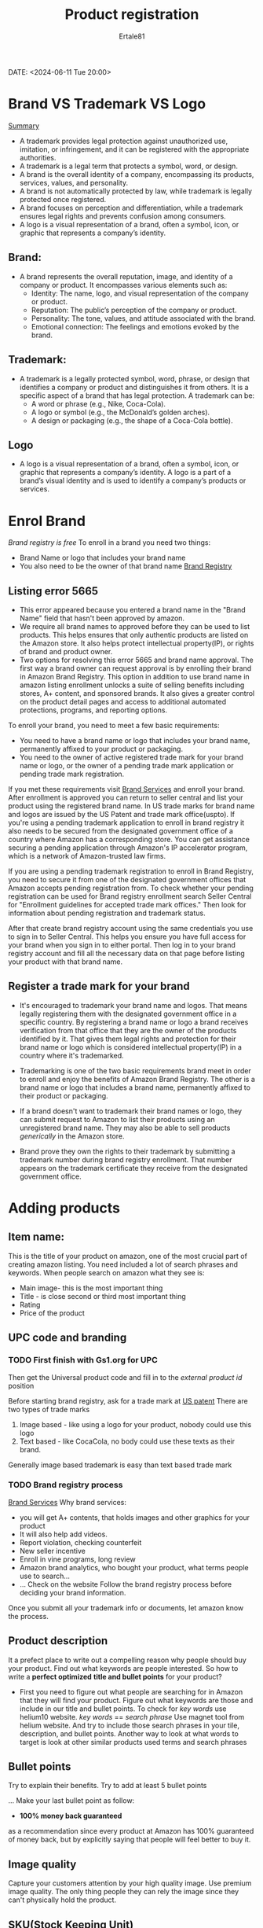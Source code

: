 #+AUTHOR: Ertale81
#+TITLE: Product registration
DATE: <2024-06-11 Tue 20:00>

* Brand VS Trademark VS Logo
  _Summary_
- A trademark provides legal protection against unauthorized use, imitation, or infringement, and it can be registered with the appropriate authorities.
- A trademark is a legal term that protects a symbol, word, or design.
- A brand is the overall identity of a company, encompassing its products, services, values, and personality.
- A brand is not automatically protected by law, while trademark is legally protected once registered.
- A brand focuses on perception and differentiation, while a trademark ensures legal rights and prevents confusion among consumers.
- A logo is a visual representation of a brand, often a symbol, icon, or graphic that represents a company’s identity.
  
** Brand:
- A brand represents the overall reputation, image, and identity of a company or product. It encompasses various elements such as:
  + Identity: The name, logo, and visual representation of the company or product.
  + Reputation: The public’s perception of the company or product.
  + Personality: The tone, values, and attitude associated with the brand.
  + Emotional connection: The feelings and emotions evoked by the brand.

** Trademark:
- A trademark is a legally protected symbol, word, phrase, or design that identifies a company or product and distinguishes it from others. It is a specific aspect of a brand that has legal protection. A trademark can be:
  + A word or phrase (e.g., Nike, Coca-Cola).
  + A logo or symbol (e.g., the McDonald’s golden arches).
  + A design or packaging (e.g., the shape of a Coca-Cola bottle).
** Logo
- A logo is a visual representation of a brand, often a symbol, icon, or graphic that represents a company’s identity. A logo is a part of a brand’s visual identity and is used to identify a company’s products or services.

* Enrol Brand
/Brand registry is free/
To enroll in a brand you need two things:
- Brand Name or logo that includes your brand name
- You also need to be the owner of that brand name
  [[https://www.uspto.gov][Brand Registry]]
** Listing error 5665
- This error appeared because you entered a brand name  in the "Brand Name" field that hasn't been approved by amazon.
- We require all brand names to approved before they can be used to list products. This helps ensures that only authentic products are listed on the Amazon store. It also helps protect intellectual property(IP), or rights of brand and product owner.
- Two options for resolving this error 5665 and brand name approval.
  The first way a brand owner can request approval is by enrolling their brand in Amazon Brand Registry. This option in addition to use brand name in amazon listing enrollment unlocks a suite of selling benefits including stores, A+ content, and sponsored brands.
  It also gives a greater control on the product detail pages and access to additional automated protections, programs, and reporting options.

To enroll your brand, you need to meet a few basic requirements:
+ You need to have a brand name or logo that includes your brand name, permanently affixed to your product or packaging.
+ You need to the owner of active registered trade mark for your brand name or logo, or the owner of a  pending trade mark application or pending trade mark registration.

If you met these requirements visit [[https://brandservices.amazon.com][Brand Services]] and enroll your brand. After enrollment is approved you can return to seller central and list your product using the registered brand name.
In US trade marks for brand name and logos are issued by the US Patent and trade mark office(uspto).
If you're using a pending trademark application to enroll in brand registry it also needs to be secured from the designated government office of a country where Amazon has a corresponding store. You can get assistance securing a pending application through Amazon's IP accelerator program, which is a network of Amazon-trusted law firms.

If you are using a pending trademark registration to enroll in Brand Registry, you need to secure it from one of the designated government offices that Amazon accepts pending registration from. To check whether your pending registration can be used for Brand registry enrollment search Seller Central for "Enrollment guidelines for accepted trade mark offices." Then look for information about pending registration and trademark status.

After that create brand registry account using the same credentials you use to sign in to Seller Central. This helps you ensure you have full access for your brand when you sign in to either portal. Then log in to  your brand registry account and fill all the necessary data on that page before listing your product with that brand name.

** Register a trade mark for your brand
- It's encouraged to trademark your brand name and logos. That means legally registering them with the designated government office in a specific country.
  By registering a brand name or logo a brand receives verification from that office that they are the owner of the products identified by it. That gives them legal rights and protection for their brand name or logo which is considered intellectual property(IP) in a country where it's trademarked.
- Trademarking is one of the two basic requirements brand meet in order to enroll and enjoy the benefits of Amazon Brand Registry. The other is a brand name or logo that includes a brand name, permanently affixed to their product or packaging.

- If a brand doesn't want to trademark their brand names or logo, they can submit request to Amazon to list their products using an unregistered brand name. They may also be able to sell products /generically/ in the Amazon store.
- Brand prove they own the rights to their trademark by submitting a trademark number during brand registry enrollment. That number appears on the trademark certificate they receive from the designated government office.
* Adding products
** Item name:
This is the title of your product on amazon, one of the most crucial  part of creating
amazon listing.
You need included a lot of search phrases and keywords.
When people search on amazon what they see is:
- Main image- this is the most important thing
- Title - is close second or third most important thing
- Rating
- Price of the product
** UPC code and branding
*** TODO First finish with Gs1.org for UPC
Then get the Universal product code and fill in to the /external product id/ position

Before starting brand registry, ask for a trade mark at [[https://www.uspto.gove][US patent]]
There are two types of trade marks
1) Image based - like using a logo for your product, nobody could use this logo
2) Text based - like CocaCola, no body could use these texts as their brand.
Generally image based trademark is easy than text based trade mark
*** TODO Brand registry process
[[https://brandservices.amazon.com][Brand Services]]
Why brand services:
- you will get A+ contents, that holds images and other graphics for your product
- It will also help add videos.
- Report violation, checking counterfeit
- New seller incentive
- Enroll in vine programs, long review
- Amazon brand analytics, who bought your product, what terms people use to search...
- 
  ...
  Check on the website
  Follow the brand registry process before deciding your brand information.
Once you submit all your trademark info or documents, let amazon know the process.
** Product description
It a prefect place to write out a compelling reason why people should buy your product.
Find out what keywords are people interested. So how to write a *perfect optimized*
*title and bullet points* for your product?
- First you need to figure out what people are searching for in Amazon that they will
  find your product. Figure out what keywords are those and include in our title and
  bullet points. To check for /key words/ use helium10 website.
  /key words/ == /search phrase/
  Use magnet tool from helium website.
  And try to include those search phrases in your tile, description, and bullet points.
  Another way to look at what words to target is look at other similar products used terms
  and search phrases
** Bullet points
Try to explain their benefits.
Try to add at least 5 bullet points

...
Make your last bullet point as follow:
- *100% money back guaranteed*
as a recommendation since every product at Amazon has 100% guaranteed of money back,
but by explicitly saying that people will feel better to buy it.
** Image quality
Capture your customers attention by your high quality image.
Use premium image quality.
The only thing people they can rely the image since they can't physically hold the product.
** SKU(Stock Keeping Unit)
- You can use anything since it's internal for you to manage your product




* Manage Inventory
In this tab there are ways to manage your inventory, how to send to amazon...
Inventory -> Manage inventory -> select the product -> click the drop down, send/replenish
inventory.
Make sure your shipping from address is correct. If your are shipping from the manufacturer
put their address, if from yours put your exact address.


